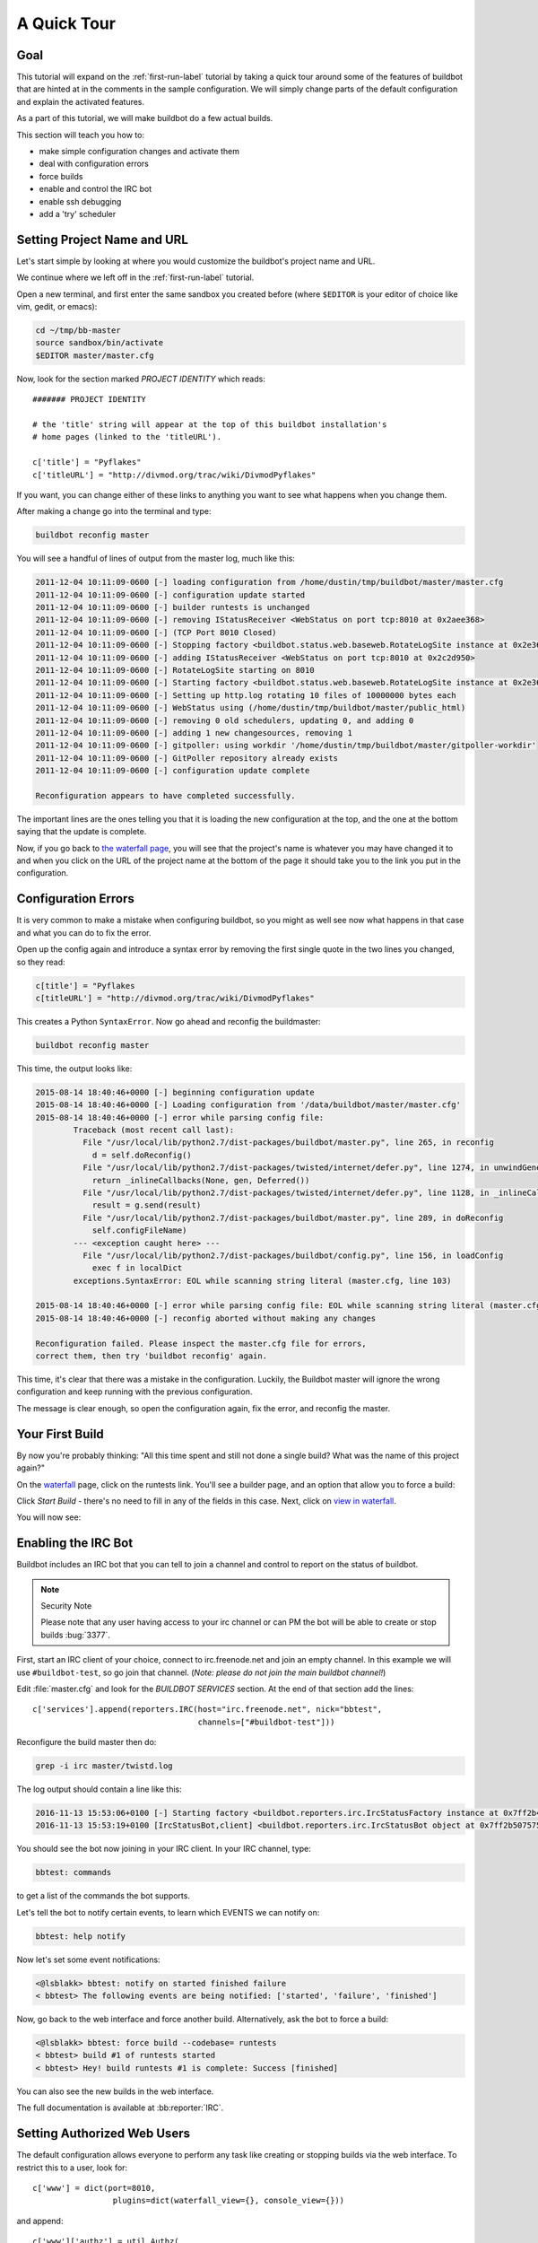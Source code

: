 .. _quick-tour-label:

============
A Quick Tour
============

Goal
----

This tutorial will expand on the :ref:`first-run-label` tutorial by taking a quick tour around some of the features of buildbot that are hinted at in the comments in the sample configuration.
We will simply change parts of the default configuration and explain the activated features.

As a part of this tutorial, we will make buildbot do a few actual builds.

This section will teach you how to:

- make simple configuration changes and activate them
- deal with configuration errors
- force builds
- enable and control the IRC bot
- enable ssh debugging
- add a 'try' scheduler

Setting Project Name and URL
----------------------------

Let's start simple by looking at where you would customize the buildbot's project name and URL.

We continue where we left off in the :ref:`first-run-label` tutorial.

Open a new terminal, and first enter the same sandbox you created before (where ``$EDITOR`` is your editor of choice like vim, gedit, or emacs):

.. code-block:: bash

  cd ~/tmp/bb-master
  source sandbox/bin/activate
  $EDITOR master/master.cfg

Now, look for the section marked *PROJECT IDENTITY* which reads::

  ####### PROJECT IDENTITY

  # the 'title' string will appear at the top of this buildbot installation's
  # home pages (linked to the 'titleURL').

  c['title'] = "Pyflakes"
  c['titleURL'] = "http://divmod.org/trac/wiki/DivmodPyflakes"

If you want, you can change either of these links to anything you want to see what happens when you change them. 

After making a change go into the terminal and type:

.. code-block:: bash

  buildbot reconfig master

You will see a handful of lines of output from the master log, much like this:

.. code-block:: none

    2011-12-04 10:11:09-0600 [-] loading configuration from /home/dustin/tmp/buildbot/master/master.cfg
    2011-12-04 10:11:09-0600 [-] configuration update started
    2011-12-04 10:11:09-0600 [-] builder runtests is unchanged
    2011-12-04 10:11:09-0600 [-] removing IStatusReceiver <WebStatus on port tcp:8010 at 0x2aee368>
    2011-12-04 10:11:09-0600 [-] (TCP Port 8010 Closed)
    2011-12-04 10:11:09-0600 [-] Stopping factory <buildbot.status.web.baseweb.RotateLogSite instance at 0x2e36638>
    2011-12-04 10:11:09-0600 [-] adding IStatusReceiver <WebStatus on port tcp:8010 at 0x2c2d950>
    2011-12-04 10:11:09-0600 [-] RotateLogSite starting on 8010
    2011-12-04 10:11:09-0600 [-] Starting factory <buildbot.status.web.baseweb.RotateLogSite instance at 0x2e36e18>
    2011-12-04 10:11:09-0600 [-] Setting up http.log rotating 10 files of 10000000 bytes each
    2011-12-04 10:11:09-0600 [-] WebStatus using (/home/dustin/tmp/buildbot/master/public_html)
    2011-12-04 10:11:09-0600 [-] removing 0 old schedulers, updating 0, and adding 0
    2011-12-04 10:11:09-0600 [-] adding 1 new changesources, removing 1
    2011-12-04 10:11:09-0600 [-] gitpoller: using workdir '/home/dustin/tmp/buildbot/master/gitpoller-workdir'
    2011-12-04 10:11:09-0600 [-] GitPoller repository already exists
    2011-12-04 10:11:09-0600 [-] configuration update complete

    Reconfiguration appears to have completed successfully.

The important lines are the ones telling you that it is loading the new configuration at the top, and the one at the bottom saying that the update is complete.

Now, if you go back to `the waterfall page <http://localhost:8010/waterfall>`_, you will see that the project's name is whatever you may have changed it to and when you click on the URL of the project name at the bottom of the page it should take you to the link you put in the configuration.

Configuration Errors
--------------------

It is very common to make a mistake when configuring buildbot, so you might as well see now what happens in that case and what you can do to fix the error.

Open up the config again and introduce a syntax error by removing the first single quote in the two lines you changed, so they read:

..
    Format a `none` since this is not a valid Python code

.. code-block:: none

  c[title'] = "Pyflakes
  c[titleURL'] = "http://divmod.org/trac/wiki/DivmodPyflakes"

This creates a Python ``SyntaxError``.
Now go ahead and reconfig the buildmaster:

.. code-block:: bash

  buildbot reconfig master

This time, the output looks like:

.. code-block:: none

    2015-08-14 18:40:46+0000 [-] beginning configuration update
    2015-08-14 18:40:46+0000 [-] Loading configuration from '/data/buildbot/master/master.cfg'
    2015-08-14 18:40:46+0000 [-] error while parsing config file:
	    Traceback (most recent call last):
	      File "/usr/local/lib/python2.7/dist-packages/buildbot/master.py", line 265, in reconfig
		d = self.doReconfig()
	      File "/usr/local/lib/python2.7/dist-packages/twisted/internet/defer.py", line 1274, in unwindGenerator
		return _inlineCallbacks(None, gen, Deferred())
	      File "/usr/local/lib/python2.7/dist-packages/twisted/internet/defer.py", line 1128, in _inlineCallbacks
		result = g.send(result)
	      File "/usr/local/lib/python2.7/dist-packages/buildbot/master.py", line 289, in doReconfig
		self.configFileName)
	    --- <exception caught here> ---
	      File "/usr/local/lib/python2.7/dist-packages/buildbot/config.py", line 156, in loadConfig
		exec f in localDict
	    exceptions.SyntaxError: EOL while scanning string literal (master.cfg, line 103)

    2015-08-14 18:40:46+0000 [-] error while parsing config file: EOL while scanning string literal (master.cfg, line 103) (traceback in logfile)
    2015-08-14 18:40:46+0000 [-] reconfig aborted without making any changes

    Reconfiguration failed. Please inspect the master.cfg file for errors,
    correct them, then try 'buildbot reconfig' again.

This time, it's clear that there was a mistake in the configuration.
Luckily, the Buildbot master will ignore the wrong configuration and keep running with the previous configuration.

The message is clear enough, so open the configuration again, fix the error, and reconfig the master.

Your First Build
----------------

By now you're probably thinking: "All this time spent and still not done a single build? What was the name of this project again?"

On the `waterfall <http://localhost:8010/waterfall>`_ page, click on the runtests link.
You'll see a builder page, and an option that allow you to force a build:

.. image:: _images/force-build.png
   :alt: force a build.

Click *Start Build* - there's no need to fill in any of the fields in this case.
Next, click on `view in waterfall <http://localhost:8010/waterfall?show=runtests>`_.

You will now see:

.. image:: _images/runtests-success.png
   :alt: an successful test run happened.

Enabling the IRC Bot
--------------------

Buildbot includes an IRC bot that you can tell to join a channel and control to report on the status of buildbot.

.. note:: Security Note

    Please note that any user having access to your irc channel or can PM the bot will be able to create or stop builds :bug:`3377`.

First, start an IRC client of your choice, connect to irc.freenode.net and join an empty channel.
In this example we will use ``#buildbot-test``, so go join that channel.
(*Note: please do not join the main buildbot channel!*)

Edit :file:`master.cfg` and look for the *BUILDBOT SERVICES* section.
At the end of that section add the lines::

  c['services'].append(reporters.IRC(host="irc.freenode.net", nick="bbtest",
                                     channels=["#buildbot-test"]))

Reconfigure the build master then do:

.. code-block:: bash

  grep -i irc master/twistd.log

The log output should contain a line like this:

.. code-block:: none

  2016-11-13 15:53:06+0100 [-] Starting factory <buildbot.reporters.irc.IrcStatusFactory instance at 0x7ff2b4b72710>
  2016-11-13 15:53:19+0100 [IrcStatusBot,client] <buildbot.reporters.irc.IrcStatusBot object at 0x7ff2b5075750>: I have joined #buildbot-test

You should see the bot now joining in your IRC client.
In your IRC channel, type:

.. code-block:: none

  bbtest: commands

to get a list of the commands the bot supports.

Let's tell the bot to notify certain events, to learn which EVENTS we can notify on:

.. code-block:: none

  bbtest: help notify

Now let's set some event notifications:

.. code-block:: irc

  <@lsblakk> bbtest: notify on started finished failure
  < bbtest> The following events are being notified: ['started', 'failure', 'finished']

Now, go back to the web interface and force another build. Alternatively, ask the bot to force a build:

.. code-block:: irc

  <@lsblakk> bbtest: force build --codebase= runtests
  < bbtest> build #1 of runtests started
  < bbtest> Hey! build runtests #1 is complete: Success [finished]

You can also see the new builds in the web interface.

.. image:: _images/irc-testrun.png
   :alt: a successful test run from IRC happened.

The full documentation is available at :bb:reporter:`IRC`.

Setting Authorized Web Users
----------------------------

The default configuration allows everyone to perform any task like creating or stopping builds via the web interface. To restrict this to a user, look for::

  c['www'] = dict(port=8010,
                   plugins=dict(waterfall_view={}, console_view={}))

and append::

  c['www']['authz'] = util.Authz(
          allowRules = [
              util.AnyEndpointMatcher(role="admins")
          ],
          roleMatchers = [
              util.RolesFromUsername(roles=['admins'], usernames=['Alice'])
          ]
  )
  c['www']['auth'] = util.UserPasswordAuth([('Alice','Password1')])

For more details, see :ref:`Web-Authentication`.

Debugging with Manhole
----------------------

You can do some debugging by using manhole, an interactive Python shell.
It exposes full access to the buildmaster's account (including the ability to modify and delete files), so it should not be enabled with a weak or easily guessable password.

To use this you will need to install an additional package or two to your virtualenv:

.. code-block:: bash

  cd ~/tmp/bb-master
  source sandbox/bin/activate
  pip install -U pip
  pip install cryptography pyasn1

You will also need to generate an SSH host key for the Manhole server.

.. code-block:: bash

  mkdir -p /data/ssh_host_keys
  ckeygen -t rsa -f /data/ssh_host_keys/ssh_host_rsa_key

In your master.cfg find::

  c = BuildmasterConfig = {}

Insert the following to enable debugging mode with manhole::

  ####### DEBUGGING
  from buildbot import manhole
  c['manhole'] = manhole.PasswordManhole("tcp:1234:interface=127.0.0.1","admin","passwd", ssh_hostkey_dir="/data/ssh_host_keys/")

After restarting the master, you can ssh into the master and get an interactive Python shell:

.. code-block:: bash

  ssh -p1234 admin@127.0.0.1
  # enter passwd at prompt

.. note::
    The pyasn1-0.1.1 release has a bug which results in an exception similar to
    this on startup:

    .. code-block:: none

        exceptions.TypeError: argument 2 must be long, not int

    If you see this, the temporary solution is to install the previous version
    of pyasn1:

    .. code-block:: bash

        pip install pyasn1-0.0.13b

If you wanted to check which workers are connected and what builders those workers are assigned to you could do::

  >>> master.workers.workers
  {'example-worker': <Worker 'example-worker', current builders: runtests>}

Objects can be explored in more depth using `dir(x)` or the helper function `show(x)`.

Adding a 'try' scheduler
------------------------

Buildbot includes a way for developers to submit patches for testing without committing them to the source code control system.
(This is really handy for projects that support several operating systems or architectures.)

To set this up, add the following lines to master.cfg::

  from buildbot.scheduler import Try_Userpass
  c['schedulers'] = []
  c['schedulers'].append(Try_Userpass(
                                      name='try',
                                      builderNames=['runtests'],
                                      port=5555,
                                      userpass=[('sampleuser','samplepass')]))

Then you can submit changes using the :bb:cmdline:`try` command.

Let's try this out by making a one-line change to pyflakes, say, to make it trace the tree by default:

.. code-block:: bash

  git clone git://github.com/buildbot/pyflakes.git pyflakes-git
  cd pyflakes-git/pyflakes
  $EDITOR checker.py
  # change "traceTree = False" on line 185 to "traceTree = True"

Then run buildbot's ``try`` command as follows:

.. code-block:: bash

  cd ~/tmp/bb-master
  source sandbox/bin/activate
  buildbot try --connect=pb --master=127.0.0.1:5555 --username=sampleuser --passwd=samplepass --vc=git

This will do ``git diff`` for you and send the resulting patch to the server for build and test against the latest sources from Git.

Now go back to the `waterfall <http://localhost:8010/waterfall>`_ page, click on the runtests link, and scroll down.
You should see that another build has been started with your change (and stdout for the tests should be chock-full of parse trees as a result).
The "Reason" for the job will be listed as "'try' job", and the blamelist will be empty.

To make yourself show up as the author of the change, use the ``--who=emailaddr`` option on ``buildbot try`` to pass your email address.

To make a description of the change show up, use the ``--properties=comment="this is a comment"`` option on ``buildbot try``.

To use ssh instead of a private username/password database, see :bb:sched:`Try_Jobdir`.

